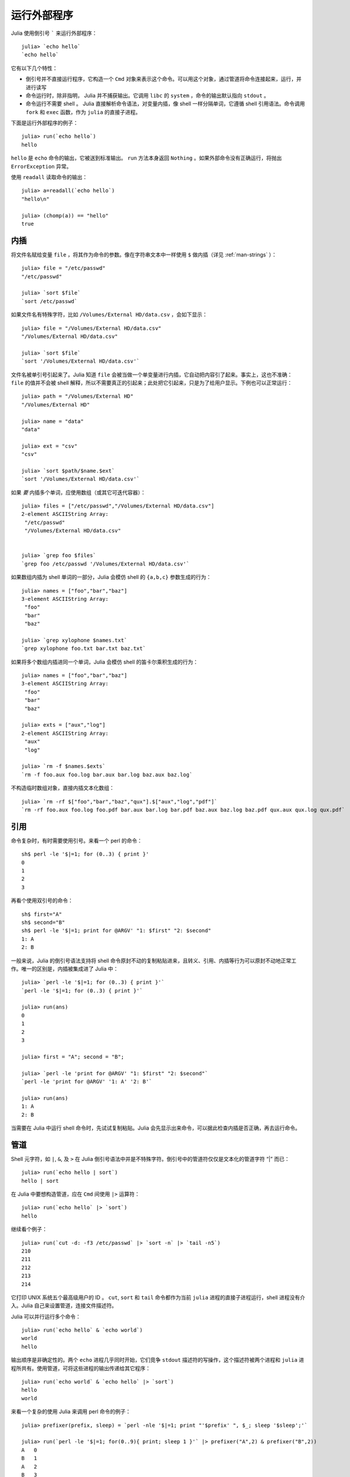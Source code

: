 .. _man-running-external-programs:

**************
 运行外部程序
**************

Julia 使用倒引号 ````` 来运行外部程序：

::

    julia> `echo hello`
    `echo hello`

它有以下几个特性：

-  倒引号并不直接运行程序，它构造一个 ``Cmd`` 对象来表示这个命令。可以用这个对象，通过管道将命令连接起来，运行，并进行读写
-  命令运行时，除非指明， Julia 并不捕获输出。它调用 ``libc`` 的 ``system`` ，命令的输出默认指向 ``stdout`` 。
-  命令运行不需要 shell 。 Julia 直接解析命令语法，对变量内插，像 shell 一样分隔单词，它遵循 shell 引用语法。命令调用 ``fork`` 和 ``exec`` 函数，作为 ``julia`` 的直接子进程。

下面是运行外部程序的例子： ::

    julia> run(`echo hello`)
    hello

``hello`` 是 ``echo`` 命令的输出，它被送到标准输出。 ``run`` 方法本身返回 ``Nothing`` 。如果外部命令没有正确运行，将抛出 ``ErrorException`` 异常。 

使用 ``readall`` 读取命令的输出： ::

    julia> a=readall(`echo hello`)
    "hello\n"

    julia> (chomp(a)) == "hello"
    true

.. _man-command-interpolation:

内插
----

将文件名赋给变量 ``file`` ，将其作为命令的参数。像在字符串文本中一样使用 ``$`` 做内插（详见 :ref:`man-strings` ）： ::

    julia> file = "/etc/passwd"
    "/etc/passwd"

    julia> `sort $file`
    `sort /etc/passwd`

如果文件名有特殊字符，比如 ``/Volumes/External HD/data.csv`` ，会如下显示： ::

    julia> file = "/Volumes/External HD/data.csv"
    "/Volumes/External HD/data.csv"

    julia> `sort $file`
    `sort '/Volumes/External HD/data.csv'`

文件名被单引号引起来了。Julia 知道 ``file`` 会被当做一个单变量进行内插，它自动把内容引了起来。事实上，这也不准确： ``file`` 的值并不会被 shell 解释，所以不需要真正的引起来；此处把它引起来，只是为了给用户显示。下例也可以正常运行： ::

    julia> path = "/Volumes/External HD"
    "/Volumes/External HD"

    julia> name = "data"
    "data"

    julia> ext = "csv"
    "csv"

    julia> `sort $path/$name.$ext`
    `sort '/Volumes/External HD/data.csv'`

如果 *要* 内插多个单词，应使用数组（或其它可迭代容器）： ::

    julia> files = ["/etc/passwd","/Volumes/External HD/data.csv"]
    2-element ASCIIString Array:
     "/etc/passwd"                  
     "/Volumes/External HD/data.csv"


    julia> `grep foo $files`
    `grep foo /etc/passwd '/Volumes/External HD/data.csv'`

如果数组内插为 shell 单词的一部分，Julia 会模仿 shell 的 ``{a,b,c}`` 参数生成的行为： ::

    julia> names = ["foo","bar","baz"]
    3-element ASCIIString Array:
     "foo"
     "bar"
     "baz"

    julia> `grep xylophone $names.txt`
    `grep xylophone foo.txt bar.txt baz.txt`

如果将多个数组内插进同一个单词，Julia 会模仿 shell 的笛卡尔乘积生成的行为： ::

    julia> names = ["foo","bar","baz"]
    3-element ASCIIString Array:
     "foo"
     "bar"
     "baz"

    julia> exts = ["aux","log"]
    2-element ASCIIString Array:
     "aux"
     "log"

    julia> `rm -f $names.$exts`
    `rm -f foo.aux foo.log bar.aux bar.log baz.aux baz.log`

不构造临时数组对象，直接内插文本化数组： ::

    julia> `rm -rf $["foo","bar","baz","qux"].$["aux","log","pdf"]`
    `rm -rf foo.aux foo.log foo.pdf bar.aux bar.log bar.pdf baz.aux baz.log baz.pdf qux.aux qux.log qux.pdf`

引用
----

命令复杂时，有时需要使用引号。来看一个 perl 的命令： ::

    sh$ perl -le '$|=1; for (0..3) { print }'
    0
    1
    2
    3

再看个使用双引号的命令： ::

    sh$ first="A"
    sh$ second="B"
    sh$ perl -le '$|=1; print for @ARGV' "1: $first" "2: $second"
    1: A
    2: B

一般来说，Julia 的倒引号语法支持将 shell 命令原封不动的复制粘贴进来，且转义、引用、内插等行为可以原封不动地正常工作。唯一的区别是，内插被集成进了 Julia 中： ::

    julia> `perl -le '$|=1; for (0..3) { print }'`
    `perl -le '$|=1; for (0..3) { print }'`

    julia> run(ans)
    0
    1
    2
    3

    julia> first = "A"; second = "B";

    julia> `perl -le 'print for @ARGV' "1: $first" "2: $second"`
    `perl -le 'print for @ARGV' '1: A' '2: B'`

    julia> run(ans)
    1: A
    2: B

当需要在 Julia 中运行 shell 命令时，先试试复制粘贴。Julia 会先显示出来命令，可以据此检查内插是否正确，再去运行命令。

管道
----

Shell 元字符，如 ``|``, ``&``, 及 ``>`` 在 Julia 倒引号语法中并是不特殊字符。倒引号中的管道符仅仅是文本化的管道字符 “\|” 而已： ::

    julia> run(`echo hello | sort`)
    hello | sort

在 Julia 中要想构造管道，应在 ``Cmd`` 间使用 ``|>`` 运算符： ::

    julia> run(`echo hello` |> `sort`)
    hello

继续看个例子： ::

    julia> run(`cut -d: -f3 /etc/passwd` |> `sort -n` |> `tail -n5`)
    210
    211
    212
    213
    214

它打印 UNIX 系统五个最高级用户的 ID 。 ``cut``, ``sort`` 和 ``tail`` 命令都作为当前 ``julia`` 进程的直接子进程运行，shell 进程没有介入。Julia 自己来设置管道，连接文件描述符。

Julia 可以并行运行多个命令： ::

    julia> run(`echo hello` & `echo world`)
    world
    hello

输出顺序是非确定性的。两个 ``echo`` 进程几乎同时开始，它们竞争 ``stdout`` 描述符的写操作，这个描述符被两个进程和 ``julia`` 进程所共有。使用管道，可将这些进程的输出传递给其它程序： ::

    julia> run(`echo world` & `echo hello` |> `sort`)
    hello
    world

来看一个复杂的使用 Julia 来调用 perl 命令的例子： ::

    julia> prefixer(prefix, sleep) = `perl -nle '$|=1; print "'$prefix' ", $_; sleep '$sleep';'`

    julia> run(`perl -le '$|=1; for(0..9){ print; sleep 1 }'` |> prefixer("A",2) & prefixer("B",2))
    A   0
    B   1
    A   2
    B   3
    A   4
    B   5
    A   6
    B   7
    A   8
    B   9

这是一个单生产者双并发消费者的经典例子：一个 ``perl`` 进程生产从 0 至 9 的 10 行数，两个并行的进程消费这些结果，其中一个给结果加前缀  “A”，另一个加前缀 “B”。我们不知道哪个消费者先消费第一行，但一旦开始，两个进程交替消费这些行。（在 Perl 中设置 ``$|=1`` ，可使打印表达式先清空 ``stdout`` 句柄；否则输出会被缓存并立即打印给管道，结果将只有一个消费者进程在读取。）

再看个更复杂的多步的生产者-消费者的例子： ::

    julia> run(`perl -le '$|=1; for(0..9){ print; sleep 1 }'` |>
               prefixer("X",3) & prefixer("Y",3) & prefixer("Z",3) |>
               prefixer("A",2) & prefixer("B",2))
    B   Y   0
    A   Z   1
    B   X   2
    A   Y   3
    B   Z   4
    A   X   5
    B   Y   6
    A   Z   7
    B   X   8
    A   Y   9

此例和前例类似，单有消费者分两步，且两步的延迟不同。

强烈建议你亲手试试这些例子，看看它们是如何运行的。
